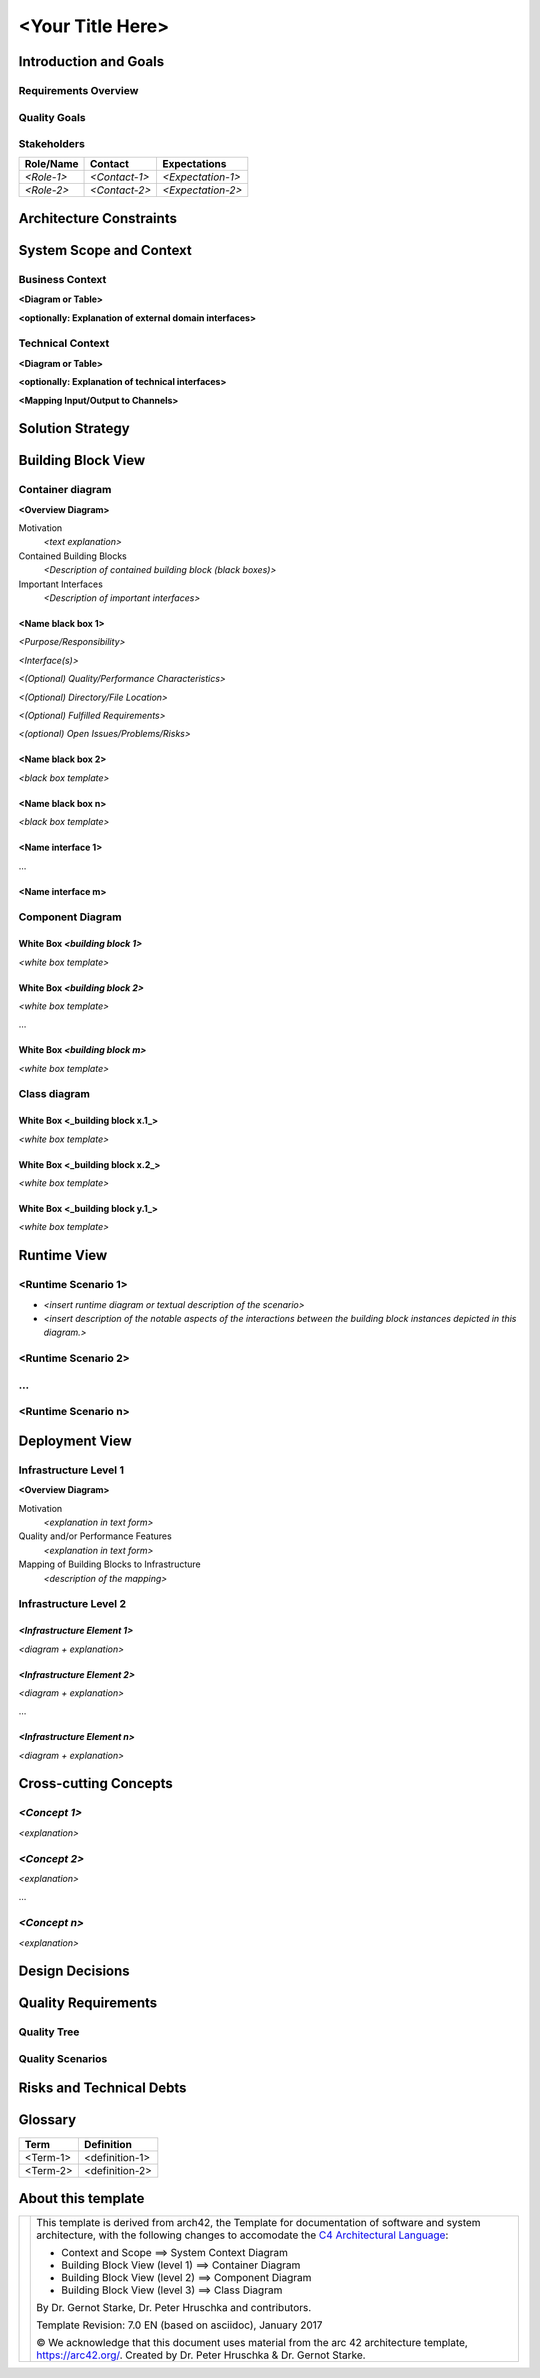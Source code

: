 ..
   =============================================================================
   This template is provided as a guide to follow in writing architectural documentation for VAS modules and applications.
   
   Usage of the template is not enforced, but it is strongly recommended to provide uniformity and coherence across the whole platform.

   The **architecture_with_help.rst** document provide this very same template with a guidance about each section.
   =============================================================================

=================
<Your Title Here>
=================

.. _section-introduction-and-goals:

Introduction and Goals
======================

.. __requirements_overview:

Requirements Overview
---------------------

.. __quality_goals:

Quality Goals
-------------

.. __stakeholders:

Stakeholders
------------

+-------------+---------------------------+---------------------------+
| Role/Name   | Contact                   | Expectations              |
+=============+===========================+===========================+
| *<Role-1>*  | *<Contact-1>*             | *<Expectation-1>*         |
+-------------+---------------------------+---------------------------+
| *<Role-2>*  | *<Contact-2>*             | *<Expectation-2>*         |
+-------------+---------------------------+---------------------------+

.. _section-architecture-constraints:

Architecture Constraints
========================

.. _section-system-scope-and-context:

System Scope and Context
========================

.. __business_context:

Business Context
----------------

**<Diagram or Table>**

**<optionally: Explanation of external domain interfaces>**

.. __technical_context:

Technical Context
-----------------

**<Diagram or Table>**

**<optionally: Explanation of technical interfaces>**

**<Mapping Input/Output to Channels>**

.. _section-solution-strategy:

Solution Strategy
=================

.. _section-building-block-view:

Building Block View
===================

.. __container-diagram:

Container diagram
-----------------

**<Overview Diagram>**

Motivation
   *<text explanation>*

Contained Building Blocks
   *<Description of contained building block (black boxes)>*

Important Interfaces
   *<Description of important interfaces>*

.. ___name_black_box_1:

<Name black box 1>
~~~~~~~~~~~~~~~~~~

*<Purpose/Responsibility>*

*<Interface(s)>*

*<(Optional) Quality/Performance Characteristics>*

*<(Optional) Directory/File Location>*

*<(Optional) Fulfilled Requirements>*

*<(optional) Open Issues/Problems/Risks>*

.. ___name_black_box_2:

<Name black box 2>
~~~~~~~~~~~~~~~~~~

*<black box template>*

.. ___name_black_box_n:

<Name black box n>
~~~~~~~~~~~~~~~~~~

*<black box template>*

.. ___name_interface_1:

<Name interface 1>
~~~~~~~~~~~~~~~~~~

…

.. ___name_interface_m:

<Name interface m>
~~~~~~~~~~~~~~~~~~

.. __component-diagram:

Component Diagram
-----------------

.. __white_box_emphasis_building_block_1_emphasis:

White Box *<building block 1>*
~~~~~~~~~~~~~~~~~~~~~~~~~~~~~~

*<white box template>*

.. __white_box_emphasis_building_block_2_emphasis:

White Box *<building block 2>*
~~~~~~~~~~~~~~~~~~~~~~~~~~~~~~

*<white box template>*

…

.. __white_box_emphasis_building_block_m_emphasis:

White Box *<building block m>*
~~~~~~~~~~~~~~~~~~~~~~~~~~~~~~

*<white box template>*

.. __class-diagram:

Class diagram
-------------

.. __white_box_building_block_x_1:

White Box <_building block x.1_>
~~~~~~~~~~~~~~~~~~~~~~~~~~~~~~~~

*<white box template>*

.. __white_box_building_block_x_2:

White Box <_building block x.2_>
~~~~~~~~~~~~~~~~~~~~~~~~~~~~~~~~

*<white box template>*

.. __white_box_building_block_y_1:

White Box <_building block y.1_>
~~~~~~~~~~~~~~~~~~~~~~~~~~~~~~~~

*<white box template>*

.. _section-runtime-view:

Runtime View
============

.. ___runtime_scenario_1:

<Runtime Scenario 1>
--------------------

-  *<insert runtime diagram or textual description of the scenario>*

-  *<insert description of the notable aspects of the interactions
   between the building block instances depicted in this diagram.>*

.. ___runtime_scenario_2:

<Runtime Scenario 2>
--------------------

.. __:

…
-

.. ___runtime_scenario_n:

<Runtime Scenario n>
--------------------

.. _section-deployment-view:

Deployment View
===============

.. __infrastructure_level_1:

Infrastructure Level 1
----------------------

**<Overview Diagram>**

Motivation
   *<explanation in text form>*

Quality and/or Performance Features
   *<explanation in text form>*

Mapping of Building Blocks to Infrastructure
   *<description of the mapping>*

.. __infrastructure_level_2:

Infrastructure Level 2
----------------------

.. ___emphasis_infrastructure_element_1_emphasis:

*<Infrastructure Element 1>*
~~~~~~~~~~~~~~~~~~~~~~~~~~~~

*<diagram + explanation>*

.. ___emphasis_infrastructure_element_2_emphasis:

*<Infrastructure Element 2>*
~~~~~~~~~~~~~~~~~~~~~~~~~~~~

*<diagram + explanation>*

…

.. ___emphasis_infrastructure_element_n_emphasis:

*<Infrastructure Element n>*
~~~~~~~~~~~~~~~~~~~~~~~~~~~~

*<diagram + explanation>*

.. _section-concepts:

Cross-cutting Concepts
======================

.. ___emphasis_concept_1_emphasis:

*<Concept 1>*
-------------

*<explanation>*

.. ___emphasis_concept_2_emphasis:

*<Concept 2>*
-------------

*<explanation>*

…

.. ___emphasis_concept_n_emphasis:

*<Concept n>*
-------------

*<explanation>*

.. _section-design-decisions:

Design Decisions
================

.. _section-quality-scenarios:

Quality Requirements
====================

.. __quality_tree:

Quality Tree
------------

.. __quality_scenarios:

Quality Scenarios
-----------------

.. _section-technical-risks:

Risks and Technical Debts
=========================

.. _section-glossary:

Glossary
========

+-----------------------------------+-----------------------------------+
| Term                              | Definition                        |
+===================================+===================================+
| <Term-1>                          | <definition-1>                    |
+-----------------------------------+-----------------------------------+
| <Term-2>                          | <definition-2>                    |
+-----------------------------------+-----------------------------------+

.. _section-about-this-template

About this template
===================

+---------+--------------------------------------------------------------------+
| |arc42| |  This template is derived from arch42, the Template for            |
|         |  documentation of software and system architecture, with the       |
|         |  following changes to accomodate the                               |
|         |  `C4 Architectural Language <https://c4model.com/>`_:              |
|         |                                                                    |
|         |  * Context and Scope ==> System Context Diagram                    |
|         |  * Building Block View (level 1) ==> Container Diagram             |
|         |  * Building Block View (level 2) ==> Component Diagram             |
|         |  * Building Block View (level 3) ==> Class Diagram                 |
|         |                                                                    |
|         |  By Dr. Gernot Starke, Dr. Peter Hruschka and contributors.        |
|         |                                                                    |
|         |  Template Revision: 7.0 EN (based on asciidoc), January 2017       |
|         |                                                                    |
|         |  © We acknowledge that this document uses material from the arc 42 |
|         |  architecture template, https://arc42.org/. Created by Dr. Peter   |
|         |  Hruschka & Dr. Gernot Starke.                                     |
+---------+--------------------------------------------------------------------+

.. |arc42| image:: Resources/Images/arc42-logo.png